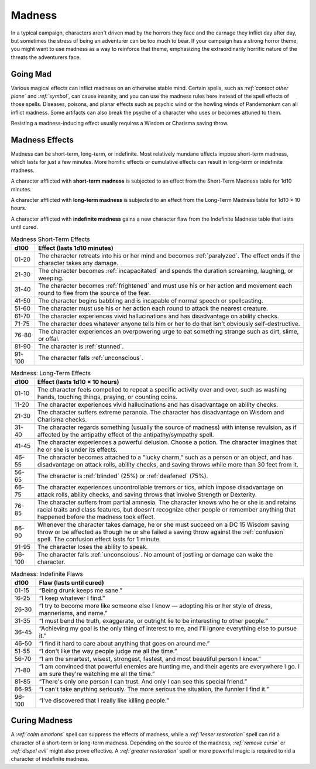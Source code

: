 .. -*- mode: rst; coding: utf-8 -*-

.. Origin: SRD p201 "Madness"
.. Origin: [Todo: Not in BR]

.. _Madness:

Madness
-------

.. index:: ! madness, ! insanity

In a typical campaign, characters aren't driven mad by the horrors they
face and the carnage they inflict day after day, but sometimes the
stress of being an adventurer can be too much to bear. If your campaign
has a strong horror theme, you might want to use madness as a way to
reinforce that theme, emphasizing the extraordinarily horrific nature of
the threats the adventurers face.


Going Mad
~~~~~~~~~

Various magical effects can inflict madness on an otherwise stable mind.
Certain spells, such as *:ref:`contact other plane`* and *:ref:`symbol`*, can cause
insanity, and you can use the madness rules here instead of the spell
effects of those spells. Diseases, poisons, and planar effects such as
psychic wind or the howling winds of Pandemonium can all inflict
madness. Some artifacts can also break the psyche of a character who
uses or becomes attuned to them.

Resisting a madness-inducing effect usually requires a Wisdom or
Charisma saving throw.


Madness Effects
~~~~~~~~~~~~~~~

.. index::
   double: madness; effects

Madness can be short-term, long-term, or indefinite. Most relatively
mundane effects impose short-term madness, which lasts for just a few
minutes. More horrific effects or cumulative effects can result in
long-term or indefinite madness.

.. index::
   double: madness; short-term

A character afflicted with **short-term madness** is subjected to an
effect from the Short-Term Madness table for 1d10 minutes.

.. index::
   double: madness; long-term

A character afflicted with **long-term madness** is subjected to an
effect from the Long-Term Madness table for 1d10 × 10 hours.

.. index::
   double: madness; indefinite

A character afflicted with **indefinite madness** gains a new character
flaw from the Indefinite Madness table that lasts until cured.

.. table:: Madness Short-Term Effects

  +--------+---------------------------------------------------------------------+
  |  d100  | Effect (lasts 1d10 minutes)                                         |
  +========+=====================================================================+
  | 01-20  | The character retreats into his or her mind and becomes             |
  |        | :ref:`paralyzed`.                                                   |
  |        | The effect ends if the character takes any damage.                  |
  +--------+---------------------------------------------------------------------+
  | 21-30  | The character becomes :ref:`incapacitated` and spends the duration  |
  |        | screaming, laughing, or weeping.                                    |
  +--------+---------------------------------------------------------------------+
  | 31-40  | The character becomes :ref:`frightened` and must use his or her     |
  |        | action and movement each round to flee from the source of the fear. |
  +--------+---------------------------------------------------------------------+
  | 41-50  | The character begins babbling and is incapable of normal speech or  |
  |        | spellcasting.                                                       |
  +--------+---------------------------------------------------------------------+
  | 51-60  | The character must use his or her action each round to attack the   |
  |        | nearest creature.                                                   |
  +--------+---------------------------------------------------------------------+
  | 61-70  | The character experiences vivid hallucinations and has disadvantage |
  |        | on ability checks.                                                  |
  +--------+---------------------------------------------------------------------+
  | 71-75  | The character does whatever anyone tells him or her to do that      |
  |        | isn't obviously self-destructive.                                   |
  +--------+---------------------------------------------------------------------+
  | 76-80  | The character experiences an overpowering urge to eat something     |
  |        | strange such as dirt, slime, or offal.                              |
  +--------+---------------------------------------------------------------------+
  | 81-90  | The character is :ref:`stunned`.                                    |
  +--------+---------------------------------------------------------------------+
  | 91-100 | The character falls :ref:`unconscious`.                             |
  +--------+---------------------------------------------------------------------+

.. table:: Madness: Long-Term Effects

  +-------+-----------------------------------------------------------------------+
  | d100  | Effect (lasts 1d10 × 10 hours)                                        |
  +=======+=======================================================================+
  | 01-10 | The character feels compelled to repeat a specific activity over and  |
  |       | over, such as washing hands, touching things, praying, or counting    |
  |       | coins.                                                                |
  +-------+-----------------------------------------------------------------------+
  | 11-20 | The character experiences vivid hallucinations and has disadvantage   |
  |       | on ability checks.                                                    |
  +-------+-----------------------------------------------------------------------+
  | 21-30 | The character suffers extreme paranoia. The character has             |
  |       | disadvantage on Wisdom and Charisma checks.                           |
  +-------+-----------------------------------------------------------------------+
  | 31-40 | The character regards something (usually the source of madness) with  |
  |       | intense revulsion, as if affected by the antipathy effect of the      |
  |       | antipathy/sympathy spell.                                             |
  +-------+-----------------------------------------------------------------------+
  | 41-45 | The character experiences a powerful delusion. Choose a potion. The   |
  |       | character imagines that he or she is under its effects.               |
  +-------+-----------------------------------------------------------------------+
  | 46-55 | The character becomes attached to a "lucky charm," such as a person   |
  |       | or an object, and has disadvantage on attack rolls, ability checks,   |
  |       | and saving throws while more than 30 feet from it.                    |
  +-------+-----------------------------------------------------------------------+
  | 56-65 | .. index::                                                            |
  |       |    single: blinded; by madness                                        |
  |       |    single: deafened; by madness                                       |
  |       |                                                                       |
  |       | The character is :ref:`blinded` (25%) or :ref:`deafened` (75%).       |
  +-------+-----------------------------------------------------------------------+
  | 66-75 | The character experiences uncontrollable tremors or tics, which       |
  |       | impose disadvantage on attack rolls, ability checks, and saving       |
  |       | throws that involve Strength or Dexterity.                            |
  +-------+-----------------------------------------------------------------------+
  | 76-85 | The character suffers from partial amnesia. The character knows who   |
  |       | he or she is and retains racial traits and class features, but        |
  |       | doesn't recognize other people or remember anything that happened     |
  |       | before the madness took effect.                                       |
  +-------+-----------------------------------------------------------------------+
  | 86-90 | Whenever the character takes damage, he or she must succeed on a DC   |
  |       | 15 Wisdom saving throw or be affected as though he or she failed a    |
  |       | saving throw against the :ref:`confusion` spell. The confusion effect |
  |       | lasts for 1 minute.                                                   |
  +-------+-----------------------------------------------------------------------+
  | 91-95 | The character loses the ability to speak.                             |
  +-------+-----------------------------------------------------------------------+
  |96-100 | The character falls :ref:`unconscious`. No amount of jostling or      |
  |       | damage can wake the character.                                        |
  +-------+-----------------------------------------------------------------------+

.. table:: Madness: Indefinite Flaws

  +--------+---------------------------------------------------------------------+
  |  d100  | Flaw (lasts until cured)                                            |
  +========+=====================================================================+
  | 01-15  | “Being drunk keeps me sane.”                                        |
  +--------+---------------------------------------------------------------------+
  | 16-25  | “I keep whatever I find.”                                           |
  +--------+---------------------------------------------------------------------+
  | 26-30  | “I try to become more like someone else I know — adopting his or her|
  |        | style of dress, mannerisms, and name.”                              |
  +--------+---------------------------------------------------------------------+
  | 31-35  | “I must bend the truth, exaggerate, or outright lie to be           |
  |        | interesting to other people.”                                       |
  +--------+---------------------------------------------------------------------+
  | 36-45  | “Achieving my goal is the only thing of interest to me, and I'll    |
  |        | ignore everything else to pursue it.”                               |
  +--------+---------------------------------------------------------------------+
  | 46-50  | “I find it hard to care about anything that goes on around me.”     |
  +--------+---------------------------------------------------------------------+
  | 51-55  | “I don't like the way people judge me all the time.”                |
  +--------+---------------------------------------------------------------------+
  | 56-70  | “I am the smartest, wisest, strongest, fastest, and most beautiful  |
  |        | person I know.”                                                     |
  +--------+---------------------------------------------------------------------+
  | 71-80  | “I am convinced that powerful enemies are hunting me, and their     |
  |        | agents are everywhere I go. I am sure they're watching me all the   |
  |        | time.”                                                              |
  +--------+---------------------------------------------------------------------+
  | 81-85  | “There's only one person I can trust. And only I can see this       |
  |        | special friend.”                                                    |
  +--------+---------------------------------------------------------------------+
  | 86-95  | “I can't take anything seriously. The more serious the situation,   |
  |        | the funnier I find it.”                                             |
  +--------+---------------------------------------------------------------------+
  | 96-100 | “I've discovered that I really like killing people.”                |
  +--------+---------------------------------------------------------------------+

  
Curing Madness
~~~~~~~~~~~~~~

.. index::
   double: curing; madness

A *:ref:`calm emotions`* spell can suppress the effects of madness,
while a *:ref:`lesser restoration`* spell can rid a character of a
short-term or long-term madness. Depending on the source of the
madness, *:ref:`remove curse`* or *:ref:`dispel evil`* might also
prove effective. A *:ref:`greater restoration`* spell or more powerful
magic is required to rid a character of indefinite madness.
